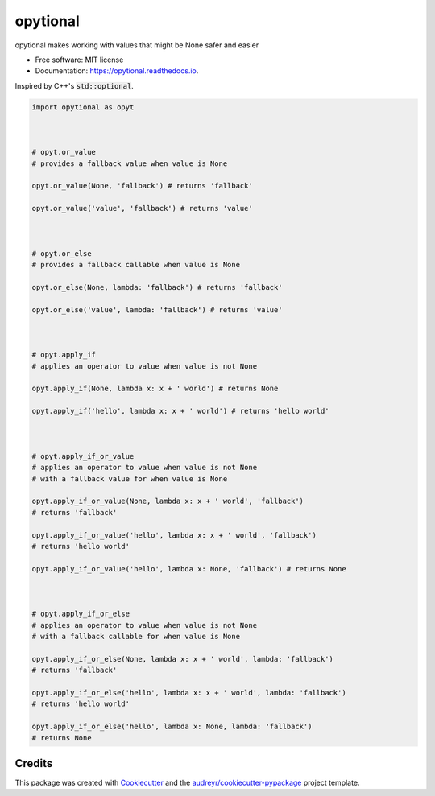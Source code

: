 ============
opytional
============


.. image:: https://img.shields.io/pypi/v/opytional.svg
        :target: https://pypi.python.org/pypi/opytional

.. image:: https://img.shields.io/travis/mmore500/opytional.svg
        :target: https://travis-ci.com/mmore500/opytional

.. image:: https://readthedocs.org/projects/opytional/badge/?version=latest
        :target: https://opytional.readthedocs.io/en/latest/?badge=latest
        :alt: Documentation Status




opytional makes working with values that might be None safer and easier


* Free software: MIT license
* Documentation: https://opytional.readthedocs.io.


Inspired by C++'s :code:`std::optional`.


.. code-block:: python3

  import opytional as opyt



  # opyt.or_value
  # provides a fallback value when value is None

  opyt.or_value(None, 'fallback') # returns 'fallback'

  opyt.or_value('value', 'fallback') # returns 'value'



  # opyt.or_else
  # provides a fallback callable when value is None

  opyt.or_else(None, lambda: 'fallback') # returns 'fallback'

  opyt.or_else('value', lambda: 'fallback') # returns 'value'



  # opyt.apply_if
  # applies an operator to value when value is not None

  opyt.apply_if(None, lambda x: x + ' world') # returns None

  opyt.apply_if('hello', lambda x: x + ' world') # returns 'hello world'



  # opyt.apply_if_or_value
  # applies an operator to value when value is not None
  # with a fallback value for when value is None

  opyt.apply_if_or_value(None, lambda x: x + ' world', 'fallback')
  # returns 'fallback'

  opyt.apply_if_or_value('hello', lambda x: x + ' world', 'fallback')
  # returns 'hello world'

  opyt.apply_if_or_value('hello', lambda x: None, 'fallback') # returns None



  # opyt.apply_if_or_else
  # applies an operator to value when value is not None
  # with a fallback callable for when value is None

  opyt.apply_if_or_else(None, lambda x: x + ' world', lambda: 'fallback')
  # returns 'fallback'

  opyt.apply_if_or_else('hello', lambda x: x + ' world', lambda: 'fallback')
  # returns 'hello world'

  opyt.apply_if_or_else('hello', lambda x: None, lambda: 'fallback')
  # returns None


Credits
-------

This package was created with Cookiecutter_ and the `audreyr/cookiecutter-pypackage`_ project template.

.. _Cookiecutter: https://github.com/audreyr/cookiecutter
.. _`audreyr/cookiecutter-pypackage`: https://github.com/audreyr/cookiecutter-pypackage
